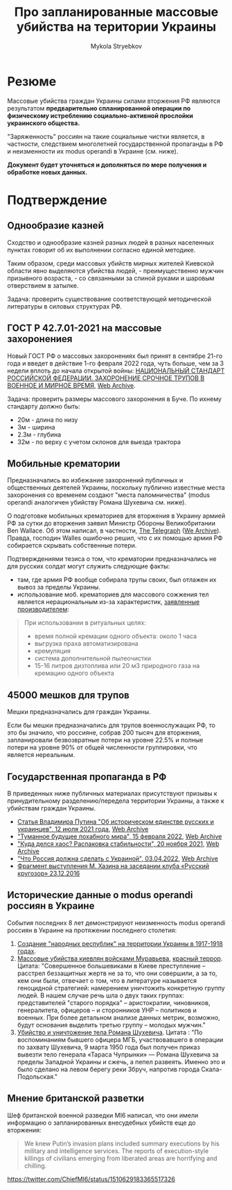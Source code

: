 #+TITLE: Про *запланированные* массовые убийства на територии Украины
#+AUTHOR: Mykola Stryebkov
#+LATEX_HEADER: \usepackage[utf8]{inputenc}
#+LATEX_HEADER: \usepackage[T2A]{fontenc}
#+LATEX_HEADER: \usepackage[english,russian]{babel}
#+LATEX_HEADER: \usepackage{lcy}
#+LATEX_HEADER: \usepackage{textcomp}
#+LATEX_HEADER: \usepackage[margin=2cm]{geometry}

* Резюме

Массовые убийства граждан Украины силами вторжения РФ являются результатом
*предварительно спланированной операции по физическому истреблению
социально-активной прослойки украинского общества.*

"Заряженность" россиян на такие социальные чистки является, в частности,
следствием многолетней государственной пропаганды в РФ и неизменности их
modus operandi в Украине (см. ниже).

*Документ будет уточняться и дополняться по мере получения и обработке новых
данных.*

* Подтверждение

** Однообразие казней

Сходство и однообразие казней разных людей в разных населенных пунктах
говорит об их выполнении согласно единой методике.

Таким образом, среди массовых убийств мирных жителей Киевской области явно
выделяются убийства людей, - преимущественно мужчин призывного возраста, -
со связанными за спиной руками и шаровым отверствием в затылке.

Задача: проверить существование соответствующей методической литературы в
силовых структурах РФ.

** ГОСТ Р 42.7.01-2021 на массовые захоронениея

Новый ГОСТ РФ о массовых захоронениях был принят в сентябре 21-го года и
введет в действие 1-го февраля 2022 года, чуть больше, чем за 3 недели
вплоть до начала открытой войны: [[https://docs.cntd.ru/document/1200180859][НАЦИОНАЛЬНЫЙ СТАНДАРТ РОССИЙСКОЙ ФЕДЕРАЦИИ. ЗАХОРОНЕНИЕ СРОЧНОЕ ТРУПОВ В ВОЕННОЕ И МИРНОЕ ВРЕМЯ]], [[https://web.archive.org/web/20220402173717/https://docs.cntd.ru/document/1200180859][Web Archive]].

Задача: проверить размеры массового захоронения в Буче. По ихнему
стандарту должно быть:
- 20м - длина по низу
- 3м - ширина
- 2.3м - глубина
- 32м - по верху с учетом склонов для выезда трактора

** Мобильные крематории

Предназначались во избежание захоронений публичных и общественных деятелей
Украины, поскольку публично известные места захоронения со временем создают
"места паломничества" (modus operandi аналогичен убийству Романа Шухевича
см. ниже).

О подготовке мобильных крематориев для вторжения в Украину армией
РФ за сутки до вторжения заявил Министр Обороны Великобритании Ben
Wallace. Об этом написал, в частности, [[https://www.telegraph.co.uk/world-news/2022/02/23/russia-deploys-mobile-crematorium-follow-troops-battle/][The Telegraph]] ([[https://web.archive.org/web/20220331033347/https://www.telegraph.co.uk/world-news/2022/02/23/russia-deploys-mobile-crematorium-follow-troops-battle/][We Archive]]). Правда, господин Walles
ошибочно решил, что с их помощью армия РФ собирается скрывать собственные
потери.

Подтверждениями тезиса о том, что крематории предназначались не для русских
солдат могут служить следующие факты:

- там, где армия РФ вообще собирала трупы своих, был отлажен их
  вывоз за пределы Украины.
- использование моб. крематориев для массового сожжения тел является
  нерациональным из-за характеристик, [[http://turmalin.su/index.php?option=com_content&view=article&id=185&Itemid=331][заявленные производителем]]:

#+BEGIN_QUOTE
При использовании в ритуальных целях:

- время полной кремации одного объекта: около 1 часа
- выгрузка праха автоматизирована
- кремуляция
- система дополнительной пылеочистки
- 15-16 литров дизтоплива или 20 м3 природного газа на кремацию одного объекта
#+END_QUOTE

** 45000 мешков для трупов

Мешки предназначались для граждан Украины.

Если бы мешки предназначались для трупов военнослужащих РФ, то это бы
значило, что россияне, собрав 200 тысяч для вторжения, запланировали
безвозвратные потери на уровне 22.5% и полные потери на уровне 90% от
общей численности группировки, что является нереальным.

** Государственная пропаганда в РФ

В приведенных ниже публичных материалах присутствуют призывы к принудительному
разделению/передела территории Украины, а также к убийствам граждан
Украины.

- [[http://kremlin.ru/events/president/news/66181][Статья Владимира Путина "Об историческом единстве русских и украинцев", 12 июля 2021 года]],  [[https://web.archive.org/web/20220331143857/http://kremlin.ru/events/president/news/66181][Web Archive]]
- [[https://actualcomment.ru/tumannoe-budushchee-pokhabnogo-mira-2202150925.html]["Туманное будущее похабного мира", 15 февраля 2022]],  [[https://web.archive.org/web/20220324051406/https://actualcomment.ru/tumannoe-budushchee-pokhabnogo-mira-2202150925.html][Web Archive]]
- [[https://actualcomment.ru/kuda-delsya-khaos-raspakovka-stabilnosti-2111201336.html]["Куда делся хаос? Распаковка стабильности", 20 ноября 2021]],   [[https://web.archive.org/web/20220401131352/https://actualcomment.ru/kuda-delsya-khaos-raspakovka-stabilnosti-2111201336.html][Web Archive]]
- [[https://ria.ru/20220403/ukraina-1781469605.html]["Что Россия должна сделать с Украиной", 03.04.2022]],   [[https://web.archive.org/web/20220404140751/https://ria.ru/20220403/ukraina-1781469605.html][Web Archive]]
- [[https://www.youtube.com/watch?v=njCjKWMy2n0&t=40s][Фрагмент выступления М. Хазина на заседании клуба «Русский кругозор» 23.12.2016]]

** Исторические данные о modus operandi россиян в Украине

События последних 8 лет демонстрируют неизменность modus operandi россиян
в Украине на протяжении последнего столетия:

1. [[https://tinyurl.com/d2s3mkbh][Создание "народных республик" на территории Украины в 1917-1918 годах]].
2. [[https://www.istpravda.com.ua/articles/2019/03/12/153809/][Массовые убийства киевлян войсками Муравьева]], [[https://tinyurl.com/bdf9ktxh][красный террор]]. Цитата:
   "Совершенное большевиками в Киеве преступление – расстрел беззащитных жертв
   не за то, что они совершили, а за то, кем они были, отвечает
   о том, что в литературе называется геноцидной стратегией: намерением
   уничтожить конкретную группу людей. В нашем случае речь шла о двух таких
   группах: представителей "старого порядка" – аристократии, чиновников,
   генералитета, офицеров – и сторонников УНР – политиков и
   военных. При более детальном анализе данных метрик, возможно,
   будут основания выделить третью группу – молодых мужчин."
3. [[https://tinyurl.com/2p8r3r4y][Убийство и уничтожение тела Романа Шухевича]]. Цитата : "По
   воспоминаниям бывшего офицера МГБ, участвовавшего в операции по
   захвату Шухевича, 9 марта 1950 года был получен приказ вывезти тело
   генерала «Тараса Чупрынки» — Романа Шухевича за пределы Западной
   Украины и сжечь, а пепел развеять. Именно это и было сделано на
   левом берегу реки Збруч, напротив города Скала-Подольская."

** Мнение британской разветки

Шеф британской военной разведки MI6 написал, что они имели
информацию о запланированных внесудебных убийств еще до вторжения:
#+BEGIN_QUOTE
We knew Putin’s invasion plans included summary executions by his military and intelligence services. 
The reports of execution-style killings of civilians emerging from liberated areas are horrifying and chilling.
#+END_QUOTE
https://twitter.com/ChiefMI6/status/1510629183365517326
